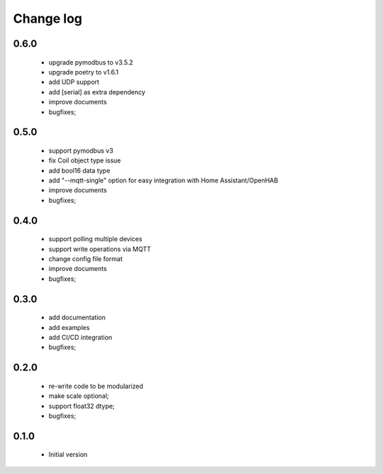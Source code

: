 Change log
==========

0.6.0
#####

 * upgrade pymodbus to v3.5.2
 * upgrade poetry to v1.6.1
 * add UDP support
 * add [serial] as extra dependency
 * improve documents
 * bugfixes;

0.5.0
#####

 * support pymodbus v3
 * fix Coil object type issue
 * add bool16 data type
 * add "--mqtt-single" option for easy integration with Home Assistant/OpenHAB
 * improve documents
 * bugfixes;

0.4.0
#####

 * support polling multiple devices
 * support write operations via MQTT
 * change config file format
 * improve documents
 * bugfixes;

0.3.0
#####

 * add documentation
 * add examples
 * add CI/CD integration
 * bugfixes;

0.2.0
#####

 * re-write code to be modularized
 * make scale optional;
 * support float32 dtype;
 * bugfixes;

0.1.0
#####

 * Initial version
